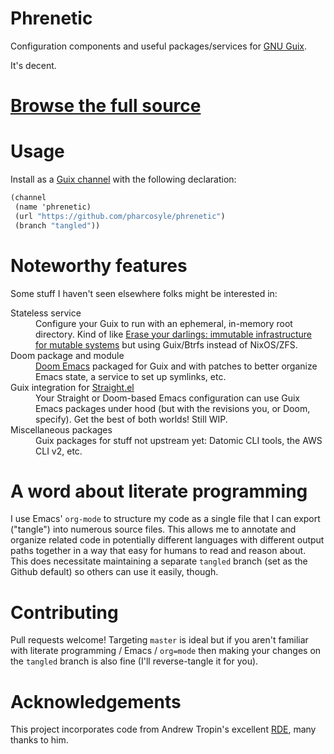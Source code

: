 * Phrenetic
Configuration components and useful packages/services for [[https://guix.gnu.org/][GNU Guix]].

It's decent.
* [[file:phrenetic.org][Browse the full source]]
* Usage
Install as a [[https://guix.gnu.org/manual/devel/en/guix.html#Channels][Guix channel]] with the following declaration:
#+begin_src scheme
(channel
 (name 'phrenetic)
 (url "https://github.com/pharcosyle/phrenetic")
 (branch "tangled"))
#+end_src
* Noteworthy features
Some stuff I haven't seen elsewhere folks might be interested in:
- Stateless service :: Configure your Guix to run with an ephemeral, in-memory root directory. Kind of like [[https://grahamc.com/blog/erase-your-darlings][Erase your darlings: immutable infrastructure for mutable systems]] but using Guix/Btrfs instead of NixOS/ZFS.
- Doom package and module :: [[https://github.com/doomemacs/doomemacs][Doom Emacs]] packaged for Guix and with patches to better organize Emacs state, a service to set up symlinks, etc.
- Guix integration for [[https://github.com/radian-software/straight.el][Straight.el]] :: Your Straight or Doom-based Emacs configuration can use Guix Emacs packages under hood (but with the revisions you, or Doom, specify). Get the best of both worlds! Still WIP.
- Miscellaneous packages :: Guix packages for stuff not upstream yet: Datomic CLI tools, the AWS CLI v2, etc.
* A word about literate programming
I use Emacs' =org-mode= to structure my code as a single file that I can export ("tangle") into numerous source files. This allows me to annotate and organize related code in potentially different languages with different output paths together in a way that easy for humans to read and reason about. This does necessitate maintaining a separate =tangled= branch (set as the Github default) so others can use it easily, though.
* Contributing
Pull requests welcome! Targeting =master= is ideal but if you aren't familiar with literate programming / Emacs / =org=mode= then making your changes on the =tangled= branch is also fine (I'll reverse-tangle it for you).
* Acknowledgements
This project incorporates code from Andrew Tropin's excellent [[https://github.com/abcdw/rde][RDE]], many thanks to him.
